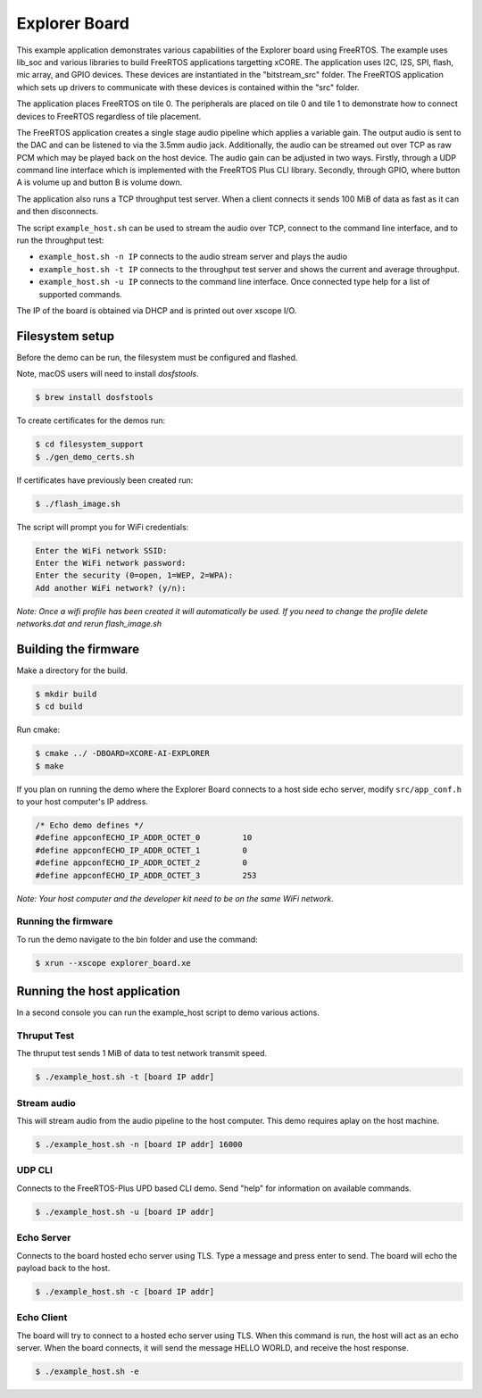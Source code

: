 ##############
Explorer Board
##############

This example application demonstrates various capabilities of the Explorer board using FreeRTOS.  The example uses lib_soc and various libraries to build FreeRTOS applications targetting xCORE.  The application uses I2C, I2S, SPI, flash, mic array, and GPIO devices.  These devices are instantiated in the "bitstream_src" folder.  The FreeRTOS application which sets up drivers to communicate with these devices is contained within the "src" folder.

The application places FreeRTOS on tile 0.  The peripherals are placed on tile 0 and tile 1 to demonstrate how to connect devices to FreeRTOS regardless of tile placement.

The FreeRTOS application creates a single stage audio pipeline which applies a variable gain. The output audio is sent to the DAC and can be listened to via the 3.5mm audio jack. Additionally, the audio can be streamed out over TCP as raw PCM which may be played back on the host device. The audio gain can be adjusted in two ways. Firstly, through a UDP command line interface which is implemented with the FreeRTOS Plus CLI library. Secondly, through GPIO, where button A is volume up and button B is volume down.

The application also runs a TCP throughput test server. When a client connects it
sends 100 MiB of data as fast as it can and then disconnects.

The script ``example_host.sh`` can be used to stream the audio over TCP, connect to the
command line interface, and to run the throughput test:

- ``example_host.sh -n IP`` connects to the audio stream server and plays the audio
- ``example_host.sh -t IP`` connects to the throughput test server and shows the current and average throughput.
- ``example_host.sh -u IP`` connects to the command line interface. Once connected type help for a list of supported commands.

The IP of the board is obtained via DHCP and is printed out over xscope I/O.

****************
Filesystem setup
****************

Before the demo can be run, the filesystem must be configured and flashed.

Note, macOS users will need to install `dosfstools`.

.. code-block:: console

    $ brew install dosfstools

To create certificates for the demos run:

.. code-block:: console

    $ cd filesystem_support
    $ ./gen_demo_certs.sh

If certificates have previously been created run:

.. code-block:: console

    $ ./flash_image.sh

The script will prompt you for WiFi credentials:

.. code-block:: console

    Enter the WiFi network SSID:
    Enter the WiFi network password:
    Enter the security (0=open, 1=WEP, 2=WPA):
    Add another WiFi network? (y/n):

*Note: Once a wifi profile has been created it will automatically be used.  If you need to change the profile delete networks.dat and rerun flash_image.sh*

*********************
Building the firmware
*********************

Make a directory for the build.

.. code-block:: console

    $ mkdir build
    $ cd build

Run cmake:

.. code-block:: console

    $ cmake ../ -DBOARD=XCORE-AI-EXPLORER
    $ make

If you plan on running the demo where the Explorer Board connects to a host side echo server, modify ``src/app_conf.h`` to your host computer's IP address.

.. code-block:: c

    /* Echo demo defines */
    #define appconfECHO_IP_ADDR_OCTET_0    	10
    #define appconfECHO_IP_ADDR_OCTET_1    	0
    #define appconfECHO_IP_ADDR_OCTET_2    	0
    #define appconfECHO_IP_ADDR_OCTET_3    	253

*Note: Your host computer and the developer kit need to be on the same WiFi network.*

Running the firmware
====================

To run the demo navigate to the bin folder and use the command:

.. code-block:: console

    $ xrun --xscope explorer_board.xe

****************************
Running the host application
****************************

In a second console you can run the example_host script to demo various actions.

Thruput Test
============

The thruput test sends 1 MiB of data to test network transmit speed.

.. code-block:: console

    $ ./example_host.sh -t [board IP addr]

Stream audio
============

This will stream audio from the audio pipeline to the host computer.  This demo requires aplay on the host machine.

.. code-block:: console

    $ ./example_host.sh -n [board IP addr] 16000

UDP CLI
=======

Connects to the FreeRTOS-Plus UPD based CLI demo.  Send "help" for information on available commands.

.. code-block:: console

    $ ./example_host.sh -u [board IP addr]

Echo Server
===========

Connects to the board hosted echo server using TLS.  Type a message and press enter to send.  The board will echo the payload back to the host.

.. code-block:: console

    $ ./example_host.sh -c [board IP addr]

Echo Client
===========

The board will try to connect to a hosted echo server using TLS.  When this command is run, the host will act as an echo server.  When the board connects, it will send the message HELLO WORLD, and receive the host response.

.. code-block:: console

    $ ./example_host.sh -e
